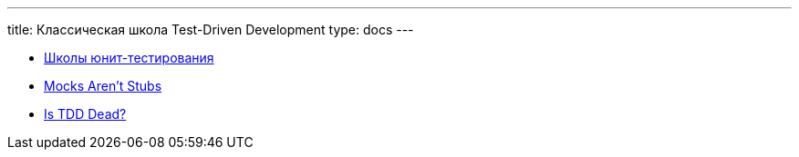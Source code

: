 ---
title: Классическая школа Test-Driven Development
type: docs
---

:source-highlighter: rouge
:rouge-theme: github
:icons: font
:sectanchors:
:toc:

* https://habr.com/ru/companies/jugru/articles/571126/[Школы юнит-тестирования]
* https://martinfowler.com/articles/mocksArentStubs.html[Mocks Aren't Stubs]
* https://martinfowler.com/articles/is-tdd-dead/[Is TDD Dead?]